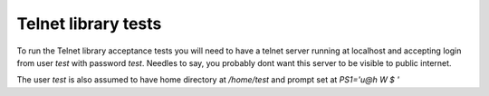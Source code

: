 Telnet library tests
====================

To run the Telnet library acceptance tests you will need to have a telnet
server running at localhost and accepting login from user `test` with password
`test`. Needles to say, you probably dont want this server to be visible to
public internet.

The user `test` is also assumed to have home directory at `/home/test` and prompt
set at `PS1='\u@\h \W \$ '`
